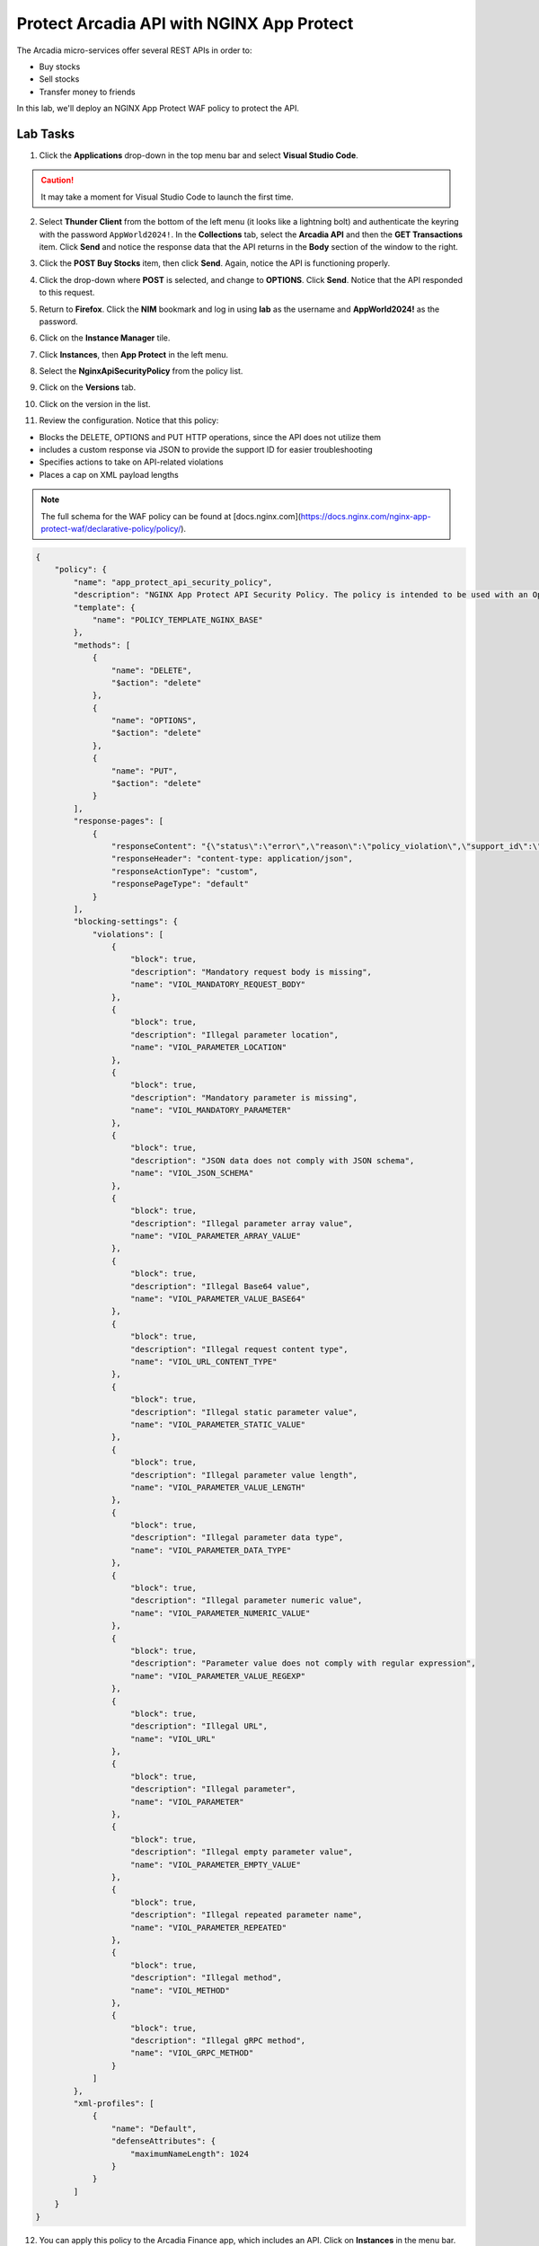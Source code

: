 Protect Arcadia API with NGINX App Protect
==========================================

The Arcadia micro-services offer several REST APIs in order to:

- Buy stocks
- Sell stocks
- Transfer money to friends

In this lab, we'll deploy an NGINX App Protect WAF policy to protect the API.

Lab Tasks
---------

1. Click the **Applications** drop-down in the top menu bar and select **Visual Studio Code**.

.. image:: images/postman_nav.png

.. caution:: It may take a moment for Visual Studio Code to launch the first time.

2. Select **Thunder Client** from the bottom of the left menu (it looks like a lightning bolt) and authenticate the keyring with the password ``AppWorld2024!``. In the **Collections** tab, select the **Arcadia API** and then the **GET Transactions** item. Click **Send** and notice the response data that the API returns in the **Body** section of the window to the right.

.. image:: images/get_transaction_pretest.png 

3. Click the **POST Buy Stocks** item, then click **Send**. Again, notice the API is functioning properly. 

.. image:: images/post_buy_stocks.png

4. Click the drop-down where **POST** is selected, and change to **OPTIONS**. Click **Send**. Notice that the API responded to this request.

.. image:: images/options.png

5. Return to **Firefox**. Click the **NIM** bookmark and log in using **lab** as the username and **AppWorld2024!** as the password. 

.. image:: images/nim_navigation_login.png

6. Click on the **Instance Manager** tile.

.. image:: images/nim_launchpad.png

7. Click **Instances**, then **App Protect** in the left menu.

.. image:: images/nim_app_protect_list.png

8. Select the **NginxApiSecurityPolicy** from the policy list.

.. image:: images/nginx_policy_select.png

9. Click on the **Versions** tab.

.. image:: images/policy_versions.png

10. Click on the version in the list. 

.. image:: images/policy_version_select.png

11. Review the configuration. Notice that this policy:

- Blocks the DELETE, OPTIONS and PUT HTTP operations, since the API does not utilize them
- includes a custom response via JSON to provide the support ID for easier troubleshooting
- Specifies actions to take on API-related violations
- Places a cap on XML payload lengths

.. note:: The full schema for the WAF policy can be found at [docs.nginx.com](https://docs.nginx.com/nginx-app-protect-waf/declarative-policy/policy/).

.. code-block:: text

  {
      "policy": {
          "name": "app_protect_api_security_policy",
          "description": "NGINX App Protect API Security Policy. The policy is intended to be used with an OpenAPI file",
          "template": {
              "name": "POLICY_TEMPLATE_NGINX_BASE"
          },
          "methods": [
              {
                  "name": "DELETE",
                  "$action": "delete"
              },
              {
                  "name": "OPTIONS",
                  "$action": "delete"
              },
              {
                  "name": "PUT",
                  "$action": "delete"
              }
          ],
          "response-pages": [
              {
                  "responseContent": "{\"status\":\"error\",\"reason\":\"policy_violation\",\"support_id\":\"<%TS.request.ID()%>\"}",
                  "responseHeader": "content-type: application/json",
                  "responseActionType": "custom",
                  "responsePageType": "default"
              }
          ],
          "blocking-settings": {
              "violations": [
                  {
                      "block": true,
                      "description": "Mandatory request body is missing",
                      "name": "VIOL_MANDATORY_REQUEST_BODY"
                  },
                  {
                      "block": true,
                      "description": "Illegal parameter location",
                      "name": "VIOL_PARAMETER_LOCATION"
                  },
                  {
                      "block": true,
                      "description": "Mandatory parameter is missing",
                      "name": "VIOL_MANDATORY_PARAMETER"
                  },
                  {
                      "block": true,
                      "description": "JSON data does not comply with JSON schema",
                      "name": "VIOL_JSON_SCHEMA"
                  },
                  {
                      "block": true,
                      "description": "Illegal parameter array value",
                      "name": "VIOL_PARAMETER_ARRAY_VALUE"
                  },
                  {
                      "block": true,
                      "description": "Illegal Base64 value",
                      "name": "VIOL_PARAMETER_VALUE_BASE64"
                  },
                  {
                      "block": true,
                      "description": "Illegal request content type",
                      "name": "VIOL_URL_CONTENT_TYPE"
                  },
                  {
                      "block": true,
                      "description": "Illegal static parameter value",
                      "name": "VIOL_PARAMETER_STATIC_VALUE"
                  },
                  {
                      "block": true,
                      "description": "Illegal parameter value length",
                      "name": "VIOL_PARAMETER_VALUE_LENGTH"
                  },
                  {
                      "block": true,
                      "description": "Illegal parameter data type",
                      "name": "VIOL_PARAMETER_DATA_TYPE"
                  },
                  {
                      "block": true,
                      "description": "Illegal parameter numeric value",
                      "name": "VIOL_PARAMETER_NUMERIC_VALUE"
                  },
                  {
                      "block": true,
                      "description": "Parameter value does not comply with regular expression",
                      "name": "VIOL_PARAMETER_VALUE_REGEXP"
                  },
                  {
                      "block": true,
                      "description": "Illegal URL",
                      "name": "VIOL_URL"
                  },
                  {
                      "block": true,
                      "description": "Illegal parameter",
                      "name": "VIOL_PARAMETER"
                  },
                  {
                      "block": true,
                      "description": "Illegal empty parameter value",
                      "name": "VIOL_PARAMETER_EMPTY_VALUE"
                  },
                  {
                      "block": true,
                      "description": "Illegal repeated parameter name",
                      "name": "VIOL_PARAMETER_REPEATED"
                  },
                  {
                      "block": true,
                      "description": "Illegal method",
                      "name": "VIOL_METHOD"
                  },
                  {
                      "block": true,
                      "description": "Illegal gRPC method",
                      "name": "VIOL_GRPC_METHOD"
                  }
              ]
          },
          "xml-profiles": [
              {
                  "name": "Default",
                  "defenseAttributes": {
                      "maximumNameLength": 1024
                  }
              }
          ]
      }
  }

12. You can apply this policy to the Arcadia Finance app, which includes an API. Click on **Instances** in the menu bar.

.. image:: images/instances_navigation.png

13. Select **nginx-plus-1** from the instance list.

.. image:: images/nginx_instance_selection.png

14. Click on **Edit Config** to enter the configuration mode.

.. image:: images/edit_config_nav.png

15. Click the **arcadia-finance.conf** file in the left navigation pane.

.. image:: images/select_app.png

16. Modify the **arcadia-finance.conf** configuration file by adding the below code to the *ssl server block* listening on port 443 directly below the line ``status_zone arcadia_server;``.

.. code-block:: text

      location /trading/rest {
          proxy_pass http://arcadia-finance$request_uri;
          proxy_set_header Host  k8s.arcadia-finance.io;
          status_zone arcadia-api;
          app_protect_enable on;
          app_protect_policy_file "/etc/nms/NginxApiSecurityPolicy.tgz";
      }

      location /api/rest {
          proxy_pass http://arcadia-finance$request_uri;
          proxy_set_header Host  k8s.arcadia-finance.io;
          status_zone arcadia-api;
          app_protect_enable on;
          app_protect_policy_file "/etc/nms/NginxApiSecurityPolicy.tgz";
      }

Your screen should look like the screenshot below:

.. image:: images/post_edit_config.png

17. Click **Publish** to deploy the changes. Click **Publish** again when prompted. You'll see a notification that the changes were published. 

.. image:: images/published.png

Test the App Protect Policy
---------------------------

18. Return to **Visual Studio Code**. Click the **GET Transactions** item in the **Arcadia API** collection.

.. image:: images/get_transaction_nav.png

19. Click **Send**.

.. image:: images/get_transaction_send.png

20. Notice from the response that the API is functioning properly. 

.. image:: images/get_transaction_response.png

21. Now select the **POST Buy Stocks XSS Attack**, then select **Send**. The NAP WAF policy will block this attack, as the response shows. 

.. image:: images/post_buy_stocks_xss_attack.png

22. Run the **POST Buy Stocks** item again with the **OPTIONS** action selected. Notice that this request is now blocked as the policy does not permit OPTIONS operations.

.. image:: images/post_buy_stocks_options_blocked.png

23. Now, from the **Arcadia Attacks Collections** select the **Struts2 Jakarta** item and then click **Send**. This attack is blocked, but not by the API WAF policy. Why? Because the URI is not a part of the location where you've added the policy, so this portion of the app is protected by the original NAP WAF policy.

.. image:: images/struts2_jakarta.png

You've now completed the API WAF portion of the lab.
